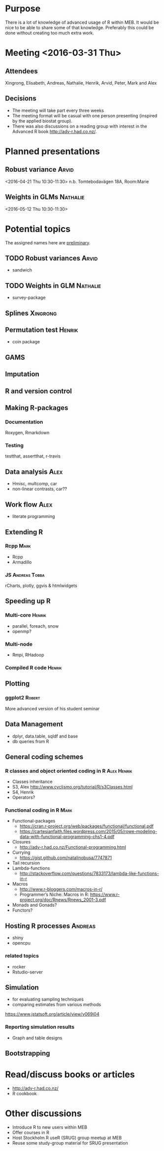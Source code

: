 * Purpose
There is a lot of knowledge of advanced usage of R within MEB. It
would be nice to be able to share some of that knowledge. Preferably
this could be done without creating too much extra work.
* Meeting <2016-03-31 Thu>
** Attendees
Xingrong, Elisabeth, Andreas, Nathalie, Henrik, Arvid, Peter, Mark and Alex
** Decisions
+ The meeting will take part every three weeks
+ The meeting format will be casual with one person presenting
  (inspired by the applied biostat group).
+ There was also discussions on a reading group with interest in the
  Advanced R book http://adv-r.had.co.nz/.
* Planned presentations
** Robust variance                                                   :Arvid:
<2016-04-21 Thu 10:30-11:30>
n.b. Tomtebodavägen 18A, Room:Marie
** Weights in GLMs                                                 :Nathalie:
<2016-05-12 Thu 10:30-11:30>
* Potential topics
The assigned names here are _preliminary_.
** TODO Robust variances                                             :Arvid:
+ sandwich
** TODO Weights in GLM                                            :Nathalie:
+ survey-package
** Splines                                                        :Xingrong:
** Permutation test                                                 :Henrik:
+ coin package
** GAMS
** Imputation
** R and version control
** Making R-packages
*** Documentation
Roxygen, Rmarkdown
*** Testing
testthat, assertthat, r-travis
** Data analysis                                                       :Alex:
+ Hmisc, multcomp, car
+ non-linear contrasts, car??
** Work flow                                                           :Alex:
+ literate programming
** Extending R
*** Rcpp                                                             :Mark:
+ Rcpp
+ Armadillo
*** JS                                                      :Andreas:Tobba:
rCharts, plotly, ggvis & htmlwidgets
** Speeding up R
*** Multi-core                                                     :Henrik:
+ parallel, foreach, snow
+ openmp?
*** Multi-node
+ Rmpi, RHadoop
*** Compiled R code                                                :Henrik:
** Plotting
*** ggplot2                                                        :Robert:
More advanced version of his student seminar
** Data Management
+ dplyr, data.table, sqldf and base
+ db queries from R
** General coding schemes
*** R classes and object oriented coding in R                 :Alex:Henrik:
+ Classes inheritance
+ S3, Alex
  http://www.cyclismo.org/tutorial/R/s3Classes.html
+ S4, Henrik
+ Operators?
*** Functional coding in R                                           :Mark:
    + Functional-packages
      + https://cran.r-project.org/web/packages/functional/functional.pdf
      + https://cartesianfaith.files.wordpress.com/2015/05/rowe-modeling-data-with-functional-programming-chs1-4.pdf
    + Closures
      + http://adv-r.had.co.nz/Functional-programming.html
    + Currying
      + https://gist.github.com/natalinobusa/7747871
    + Tail recursion
    + Lambda-functions
      + http://stackoverflow.com/questions/7833173/lambda-like-functions-in-r
    + Macros
      + http://www.r-bloggers.com/macros-in-r/
      + Programmer’s Niche: Macros in R: https://www.r-project.org/doc/Rnews/Rnews_2001-3.pdf
    + Monads and Gonads?
    + Functors?
** Hosting R processes                                             :Andreas:
+ shiny
+ opencpu
*** related topics
+ rocker
+ Rstudio-server
** Simulation
+ for evaluating sampling techniques
+ comparing estimates from various methods
https://www.jstatsoft.org/article/view/v069i04
*** Reporting simulation results
+ Graph and table designs
** Bootstrapping
* Read/discuss books or articles
+ http://adv-r.had.co.nz/
+ R cookbook
* Other discussions
+ Introduce R to new users within MEB
+ Offer courses in R
+ Host Stockholm R useR (SRUG) group meetup at MEB
+ Reuse some study-group material for SRUG presentation
